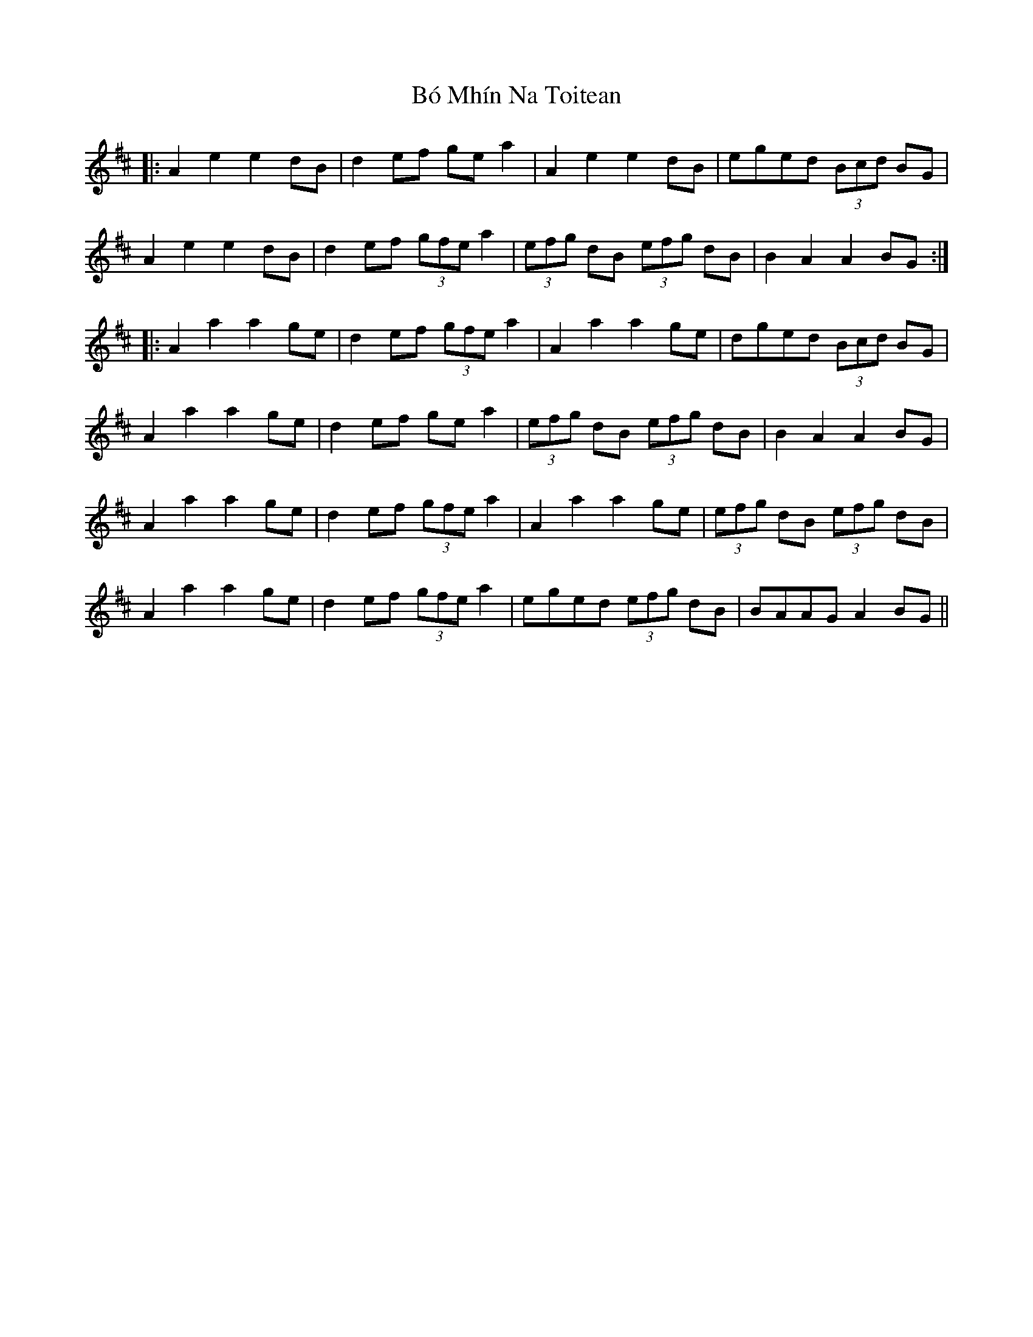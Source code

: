 X: 4247
T: Bó Mhín Na Toitean
R: march
M: 
K: Amixolydian
|:A2 e2 e2 dB|d2 ef ge a2|A2 e2 e2dB|eged (3Bcd BG|
A2 e2 e2 dB|d2 ef (3gfe a2|(3efg dB (3efg dB|B2 A2 A2 BG:|
|:A2 a2 a2 ge|d2 ef (3gfe a2|A2 a2 a2 ge|dged (3Bcd BG|
A2 a2 a2 ge|d2 ef ge a2|(3efg dB (3efg dB|B2 A2 A2 BG|
A2 a2 a2 ge|d2 ef (3gfe a2|A2 a2 a2 ge|(3efg dB (3efg dB|
A2 a2 a2 ge|d2 ef (3gfe a2|eged (3efg dB|BAAG A2 BG||

